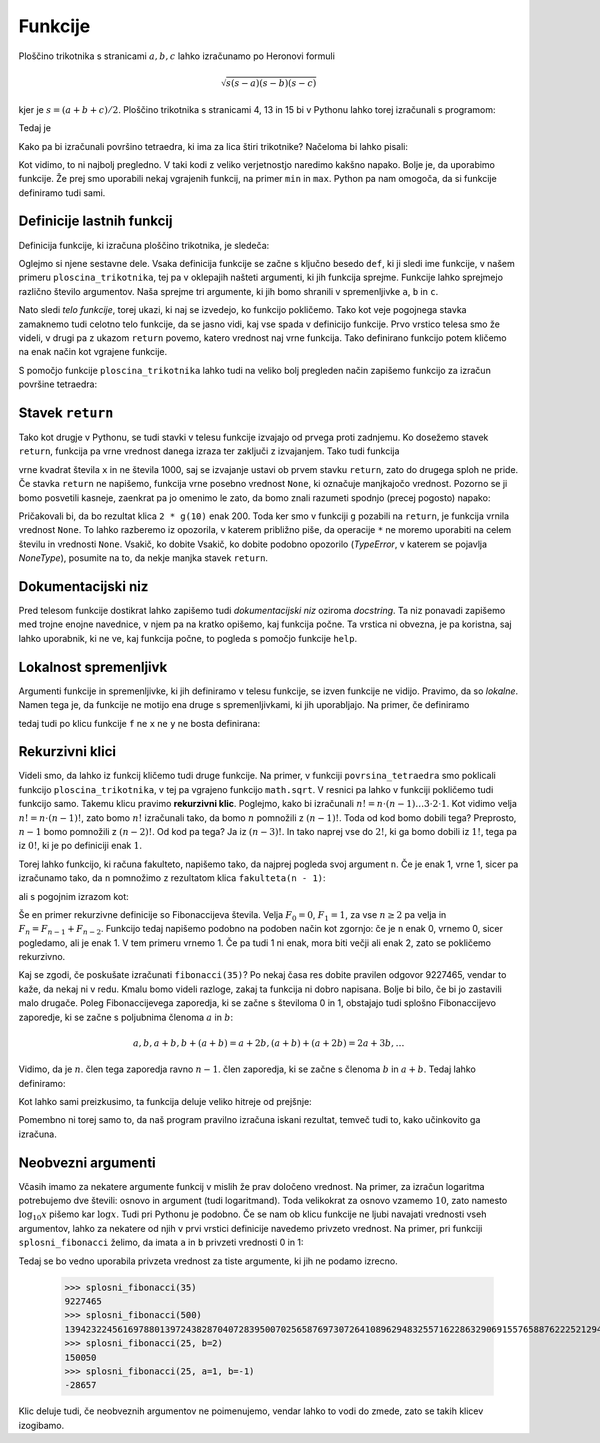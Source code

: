 Funkcije
========

Ploščino trikotnika s stranicami :math:`a, b, c` lahko izračunamo po Heronovi
formuli

.. math::

    \sqrt{s (s - a) (s - b) (s - c)}

kjer je :math:`s = (a + b + c) / 2`. Ploščino trikotnika s stranicami 4, 13 in 15
bi v Pythonu lahko torej izračunali s programom:

.. testcode::

    import math
    
    a, b, c = 4, 13, 15
    s = (a + b + c) / 2
    ploscina = math.sqrt(s * (s - a) * (s - b) * (s - c))

Tedaj je

.. doctest::

    >>> ploscina
    24.0

Kako pa bi izračunali površino tetraedra, ki ima za lica štiri trikotnike?
Načeloma bi lahko pisali:

.. testcode::

    a, b, c, d, e, f = 896, 1073, 1073, 990, 1073, 1073
    s_abc = (a + b + c) / 2
    ploscina_abc = math.sqrt(s_abc * (s_abc - a) * (s_abc - b) * (s_abc - c))
    s_aef = (a + e + f) / 2
    ploscina_aef = math.sqrt(s_aef * (s_aef - a) * (s_aef - e) * (s_aef - f))
    s_bdf = (b + d + f) / 2
    ploscina_bdf = math.sqrt(s_bdf * (s_bdf - b) * (s_bdf - d) * (s_bdf - f))
    s_cde = (c + d + e) / 2
    ploscina_cde = math.sqrt(s_cde * (s_cde - c) * (s_cde - d) * (s_cde - e))
    povrsina = ploscina_abc + ploscina_aef + ploscina_bdf + ploscina_cde

Kot vidimo, to ni najbolj pregledno. V taki kodi z veliko verjetnostjo naredimo
kakšno napako. Bolje je, da uporabimo funkcije. Že prej smo uporabili nekaj
vgrajenih funkcij, na primer ``min`` in ``max``. Python pa nam omogoča, da si
funkcije definiramo tudi sami.


Definicije lastnih funkcij
--------------------------

Definicija funkcije, ki izračuna ploščino trikotnika, je sledeča:

.. testcode::

    import math

    def ploscina_trikotnika(a, b, c):
        s = (a + b + c) / 2
        return math.sqrt(s * (s - a) * (s - b) * (s - c))

Oglejmo si njene sestavne dele. Vsaka definicija funkcije se začne s ključno
besedo ``def``, ki ji sledi ime funkcije, v našem primeru
``ploscina_trikotnika``, tej pa v oklepajih našteti argumenti, ki jih funkcija
sprejme. Funkcije lahko sprejmejo različno število argumentov. Naša sprejme tri
argumente, ki jih bomo shranili v spremenljivke ``a``, ``b`` in ``c``. 

Nato sledi *telo funkcije*, torej ukazi, ki naj se izvedejo, ko funkcijo
pokličemo. Tako kot veje pogojnega stavka zamaknemo tudi celotno telo funkcije,
da se jasno vidi, kaj vse spada v definicijo funkcije. Prvo vrstico telesa smo
že videli, v drugi pa z ukazom ``return`` povemo, katero vrednost naj vrne
funkcija. Tako definirano funkcijo potem kličemo na enak način kot vgrajene
funkcije.

.. doctest::

    >>> ploscina_trikotnika(4, 13, 15)
    24.0

S pomočjo funkcije ``ploscina_trikotnika`` lahko tudi na veliko bolj pregleden
način zapišemo funkcijo za izračun površine tetraedra:

.. testcode::

    def povrsina_tetraedra(a, b, c, d, e, f):
        povrsina = 0
        povrsina += ploscina_trikotnika(a, b, c)
        povrsina += ploscina_trikotnika(a, e, f)
        povrsina += ploscina_trikotnika(b, d, f)
        povrsina += ploscina_trikotnika(c, d, e)
        return povrsina

.. doctest::

    >>> povrsina_tetraedra(896, 1073, 1073, 990, 1073, 1073)
    1816080.0


Stavek ``return``
-----------------

Tako kot drugje v Pythonu, se tudi stavki v telesu funkcije izvajajo od prvega
proti zadnjemu. Ko dosežemo stavek ``return``, funkcija pa vrne vrednost danega
izraza ter zaključi z izvajanjem. Tako tudi funkcija

.. testcode::

    def f(x):
        return x ** 2
        return 1000

vrne kvadrat števila ``x`` in ne števila 1000, saj se izvajanje ustavi ob
prvem stavku ``return``, zato do drugega sploh ne pride. Če stavka ``return``
ne napišemo, funkcija vrne posebno vrednost ``None``, ki označuje manjkajočo
vrednost. Pozorno se ji bomo posvetili kasneje, zaenkrat pa jo omenimo le zato,
da bomo znali razumeti spodnjo (precej pogosto) napako:

.. testcode::

    def g(x):
        x ** 2

.. doctest::

    >>> 2 * g(10)
    Traceback (most recent call last):
      ...
    TypeError: unsupported operand type(s) for *: 'int' and 'NoneType'

Pričakovali bi, da bo rezultat klica ``2 * g(10)`` enak 200. Toda ker smo v
funkciji ``g`` pozabili na ``return``, je funkcija vrnila vrednost ``None``.
To lahko razberemo iz opozorila, v katerem približno piše, da operacije ``*`` ne
moremo uporabiti na celem številu in vrednosti ``None``. Vsakič, ko dobite
Vsakič, ko dobite podobno opozorilo (`TypeError`, v katerem se pojavlja
`NoneType`), posumite na to, da nekje manjka stavek ``return``.


Dokumentacijski niz
-------------------

Pred telesom funkcije dostikrat lahko zapišemo tudi  *dokumentacijski niz*
oziroma *docstring*. Ta niz ponavadi zapišemo med trojne enojne navednice, v
njem pa na kratko opišemo, kaj funkcija počne. Ta vrstica ni obvezna, je pa
koristna, saj lahko uporabnik, ki ne ve, kaj funkcija počne, to pogleda s
pomočjo funkcije ``help``.

.. testcode::

    import math

    def ploscina_trikotnika(a, b, c):
        '''Vrne ploščino trikotnika z danimi stranicami.'''
        s = (a + b + c) / 2
        return math.sqrt(s * (s - a) * (s - b) * (s - c))


.. doctest::

    >>> help(ploscina_trikotnika)
    Help on function ploscina_trikotnika:
    <BLANKLINE>
    ploscina_trikotnika(a, b, c)
        Vrne ploščino trikotnika z danimi stranicami.
    <BLANKLINE>


Lokalnost spremenljivk
----------------------

Argumenti funkcije in spremenljivke, ki jih definiramo v telesu funkcije, se
izven funkcije ne vidijo. Pravimo, da so *lokalne*. Namen tega je, da funkcije
ne motijo ena druge s spremenljivkami, ki jih uporabljajo. Na primer, če
definiramo

.. testcode::

    def f(x):
        y = 3 * x
        return y

tedaj tudi po klicu funkcije ``f`` ne ``x`` ne ``y`` ne bosta definirana:

.. doctest::

    >>> f(4)
    12
    >>> x
    Traceback (most recent call last):
      ...
    NameError: name 'x' is not defined
    >>> y
    Traceback (most recent call last):
      ...
    NameError: name 'y' is not defined


Rekurzivni klici
----------------

Videli smo, da lahko iz funkcij kličemo tudi druge funkcije. Na primer, v
funkciji ``povrsina_tetraedra`` smo poklicali funkcijo ``ploscina_trikotnika``,
v tej pa vgrajeno funkcijo ``math.sqrt``. V resnici pa lahko v funkciji
pokličemo tudi funkcijo samo. Takemu klicu pravimo **rekurzivni klic**.
Poglejmo, kako bi izračunali :math:`n! = n \cdot (n - 1) \dots 3 \cdot 2 \cdot
1`. Kot vidimo velja :math:`n! = n \cdot (n - 1)!`, zato bomo :math:`n!`
izračunali tako, da bomo :math:`n` pomnožili z :math:`(n - 1)!`. Toda od kod
bomo dobili tega? Preprosto, :math:`n - 1` bomo pomnožili z :math:`(n - 2)!`. Od
kod pa tega? Ja iz :math:`(n - 3)!`. In tako naprej vse do :math:`2!`, ki ga
bomo dobili iz :math:`1!`, tega pa iz :math:`0!`, ki je po definiciji enak
:math:`1`.

Torej lahko funkcijo, ki računa fakulteto, napišemo tako, da najprej pogleda
svoj argument ``n``. Če je enak 1, vrne 1, sicer pa izračunamo tako, da ``n``
pomnožimo z rezultatom klica ``fakulteta(n - 1)``:

.. testcode::

    def fakulteta(n):
        '''Vrne fakulteto naravnega števila n.'''
        if n == 0:
            return 1
        else:
            return n * fakulteta(n - 1)

ali s pogojnim izrazom kot:

.. testcode::

    def fakulteta(n):
        '''Vrne fakulteto naravnega števila n.'''
        return 1 if n == 0 else n * fakulteta(n - 1)

.. doctest::

    >>> fakulteta(1)
    1
    >>> fakulteta(5)
    120
    >>> fakulteta(10)
    3628800

Še en primer rekurzivne definicije so Fibonaccijeva števila. Velja :math:`F_0 = 0`,
:math:`F_1 = 1`, za vse :math:`n \ge 2` pa velja in :math:`F_{n} = F_{n - 1} + F_{n - 2}`.
Funkcijo tedaj napišemo podobno na podoben način kot zgornjo: če
je ``n`` enak 0, vrnemo 0, sicer pogledamo, ali je enak 1. V tem primeru vrnemo
1. Če pa tudi 1 ni enak, mora biti večji ali enak 2, zato se pokličemo
rekurzivno.

.. testcode::

    def fibonacci(n):
        if n == 0:
            return 0
        elif n == 1:
            return 1
        else:
            return fibonacci(n - 1) + fibonacci(n - 2)

.. doctest::

    >>> fibonacci(3)
    2
    >>> fibonacci(4)
    3
    >>> fibonacci(5)
    5
    >>> fibonacci(20)
    6765

Kaj se zgodi, če poskušate izračunati ``fibonacci(35)``? Po nekaj časa res dobite
pravilen odgovor 9227465, vendar to kaže, da nekaj ni v redu. Kmalu bomo videli
razloge, zakaj ta funkcija ni dobro napisana. Bolje bi bilo, če bi jo zastavili
malo drugače. Poleg Fibonaccijevega zaporedja, ki se začne s številoma 0 in 1,
obstajajo tudi splošno Fibonaccijevo zaporedje, ki se začne s poljubnima členoma
:math:`a` in :math:`b`:

.. math::

    a, b, a + b, b + (a + b) = a + 2 b, (a + b) + (a + 2 b) = 2 a + 3 b, \ldots

Vidimo, da je :math:`n`. člen tega zaporedja ravno :math:`n - 1`. člen zaporedja,
ki se začne s členoma :math:`b` in :math:`a + b`. Tedaj lahko definiramo:

.. testcode::

    def splosni_fibonacci(n, a, b):
        if n == 0:
            return a
        elif n == 1:
            return b
        else:
            return splosni_fibonacci(n - 1, b, a + b)

Kot lahko sami preizkusimo, ta funkcija deluje veliko hitreje od prejšnje:

.. doctest::

    >>> splosni_fibonacci(35, 0, 1)
    9227465
    >>> splosni_fibonacci(25, 1, -1)
    -28657
    >>> splosni_fibonacci(25, 0, 2)
    150050
    >>> splosni_fibonacci(500, 0, 1)
    139423224561697880139724382870407283950070256587697307264108962948325571622863290691557658876222521294125

Pomembno ni torej samo to, da naš program pravilno izračuna iskani rezultat,
temveč tudi to, kako učinkovito ga izračuna.

Neobvezni argumenti
-------------------

Včasih imamo za nekatere argumente funkcij v mislih že prav določeno vrednost.
Na primer, za izračun logaritma potrebujemo dve števili: osnovo in argument
(tudi logaritmand). Toda velikokrat za osnovo vzamemo :math:`10`, zato namesto
:math:`\log_{10} x` pišemo kar :math:`\log x`. Tudi pri Pythonu je podobno. Če
se nam ob klicu funkcije ne ljubi navajati vrednosti vseh argumentov, lahko za
nekatere od njih v prvi vrstici definicije navedemo privzeto vrednost. Na primer, pri funkciji
``splosni_fibonacci`` želimo, da imata ``a`` in ``b`` privzeti vrednosti 0 in 1:

.. testcode::

    def splosni_fibonacci(n, a=0, b=1):
        if n == 0:
            return a
        elif n == 1:
            return b
        else:
            return splosni_fibonacci(n - 1, b, a + b)

Tedaj se bo vedno uporabila privzeta vrednost za tiste argumente, ki jih ne
podamo izrecno.

    >>> splosni_fibonacci(35)
    9227465
    >>> splosni_fibonacci(500)
    139423224561697880139724382870407283950070256587697307264108962948325571622863290691557658876222521294125
    >>> splosni_fibonacci(25, b=2)
    150050
    >>> splosni_fibonacci(25, a=1, b=-1)
    -28657

Klic deluje tudi, če neobveznih argumentov ne poimenujemo, vendar lahko to vodi
do zmede, zato se takih klicev izogibamo.

.. doctest::

    >>> splosni_fibonacci(25, 1, -1)
    -28657
